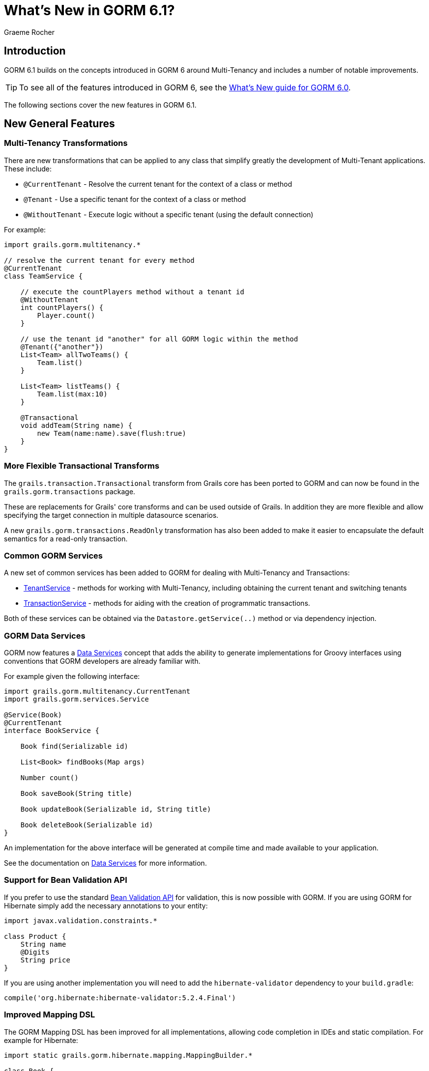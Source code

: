 = What's New in GORM 6.1?
:author: Graeme Rocher
:source-highlighter: coderay

== Introduction

GORM 6.1 builds on the concepts introduced in GORM 6 around Multi-Tenancy and includes a number of notable improvements.

TIP: To see all of the features introduced in GORM 6, see the http://gorm.grails.org/6.0.x/whatsNew/manual/[What's New guide for GORM 6.0].

The following sections cover the new features in GORM 6.1.

== New General Features

=== Multi-Tenancy Transformations

There are new transformations that can be applied to any class that simplify greatly the development of Multi-Tenant applications. These include:

- `@CurrentTenant` - Resolve the current tenant for the context of a class or method
- `@Tenant` - Use a specific tenant for the context of a class or method
- `@WithoutTenant` - Execute logic without a specific tenant (using the default connection)

For example:

[source,groovy]
----
import grails.gorm.multitenancy.*

// resolve the current tenant for every method
@CurrentTenant
class TeamService {

    // execute the countPlayers method without a tenant id
    @WithoutTenant
    int countPlayers() {
        Player.count()
    }

    // use the tenant id "another" for all GORM logic within the method
    @Tenant({"another"})
    List<Team> allTwoTeams() {
        Team.list()
    }

    List<Team> listTeams() {
        Team.list(max:10)
    }

    @Transactional
    void addTeam(String name) {
        new Team(name:name).save(flush:true)
    }
}
----

=== More Flexible Transactional Transforms

The `grails.transaction.Transactional` transform from Grails core has been ported to GORM and can now be found in the `grails.gorm.transactions` package.

These are replacements for Grails' core transforms and can be used outside of Grails. In addition they are more flexible and allow specifying the target connection in multiple datasource scenarios.

A new `grails.gorm.transactions.ReadOnly` transformation has also been added to make it easier to encapsulate the default semantics for a read-only transaction.

=== Common GORM Services

A new set of common services has been added to GORM for dealing with Multi-Tenancy and Transactions:

* http://gorm.grails.org/6.1.x/api/grails/gorm/multitenancy/TenantService.html[TenantService] - methods for working with Multi-Tenancy, including obtaining the current tenant and switching tenants
* http://gorm.grails.org/6.1.x/api/grails/gorm/transactions/TransactionService.html[TransactionService] - methods for aiding with the creation of programmatic transactions.

Both of these services can be obtained via the `Datastore.getService(..)` method or via dependency injection.


=== GORM Data Services

GORM now features a http://gorm.grails.org/6.1.x/hibernate/manual/index.html#dataServices[Data Services] concept that adds the ability to generate implementations for Groovy interfaces using conventions that GORM developers are already familiar with.

For example given the following interface:

[source,groovy]
----
import grails.gorm.multitenancy.CurrentTenant
import grails.gorm.services.Service

@Service(Book)
@CurrentTenant
interface BookService {

    Book find(Serializable id)

    List<Book> findBooks(Map args)

    Number count()

    Book saveBook(String title)

    Book updateBook(Serializable id, String title)

    Book deleteBook(Serializable id)
}
----

An implementation for the above interface will be generated at compile time and made available to your application.

See the documentation on http://gorm.grails.org/6.1.x/hibernate/manual/index.html#dataServices[Data Services] for more information.

=== Support for Bean Validation API

If you prefer to use the standard http://beanvalidation.org[Bean Validation API] for validation, this is now possible with GORM. If you are using GORM for Hibernate simply add the necessary annotations to your entity:

[source,groovy]
----
import javax.validation.constraints.*

class Product {
    String name
    @Digits
    String price
}
----

If you are using another implementation you will need to add the `hibernate-validator` dependency to your `build.gradle`:

[source,groovy]
----
compile('org.hibernate:hibernate-validator:5.2.4.Final')
----

=== Improved Mapping DSL

The GORM Mapping DSL has been improved for all implementations, allowing code completion in IDEs and static compilation. For example for Hibernate:

[source,groovy]
----
import static grails.gorm.hibernate.mapping.MappingBuilder.*

class Book {
    String title

    static final mapping = orm {
        table {
            schema "library"
            name "books"
        }
        cache {
            enabled true
            usage 'read'
        }
        title = property {
            nullable true
            column {
                length 250
            }
        }
    }
}
----

For Neo4j and MongoDB there are equivalent classes called `grails.neo4j.mapping.MappingBuilder` and `grails.mongodb.mapping.MappingBuilder` respectively.

=== Support for Scanning Packages

The constructors for `HibernateDatastore`, `MongoDatastore` and `Neo4jDatastore` have been updated to support an array of `Package` instances representing the packages to scan for entities. This makes it easier to setup GORM outside of Grails or within unit tests. For example for Hibernate:

[source,groovy]
----
import org.grails.orm.hibernate.*

HibernateDatastore datastore = new HibernateDatastore(Package.getPackage("foo.bar"))
----

== New Hibernate Features

=== Hibernate 5.2 Support

Support for Hibernate 5.2 has been added (requires Java 8 minimum) and can be enabled by declaring an explicit dependency on Hibernate 5.2:

[source,groovy]
----
compile("org.hibernate:hibernate-core:5.2.0.Final")
----

=== JPA Mapping Support

Support for using JPA-annotated entites instead of GORM's DSL for entities written in Groovy has been added. For example:

[source,groovy]
----
import javax.persistence.*
import javax.validation.constraints.*

@Entity
class Product {
    @Id
    @GeneratedValue
    Long id
    String name

    @Digits(integer = 6, fraction = 2)
    String price
}
----

=== Automatic Escaping for HQL Queries

You can now pass Groovy's `GString` instances directly as HQL queries and these will be automatically escaped avoiding HQL-injection attacks:

[source,groovy]
----
String name = 'coffee'
Product p = Product.find("from Product as p where p.name = $name")
----

=== Support for Native SQL Queries

By implementing the `HibernateEntity` trait you can gain additional methods for using native SQL queries that feature the same automatic escaping for GString instances to avoid SQL-injection attacks:

[source,groovy]
----
import grails.gorm.hibernate.*

class Product implements HibernateEntity<Product> {
    ...
}

String name = 'coffee'
Product p = Product.findWithSql("select * from product p where p.name = $name")
----

=== Smart Hibernate Dirty Checking

GORM's `DirtyCheckable` AST transformations have been integrated with Hibernate's custom dirty checking API improving performance and increasing efficiency when doing large updates.

=== Hibernate Managed Entity Transform

An optional `@ManagedEntity` transformation has been added which can be applied to Hibernate entities which performs the same enhancements as Hibernate's https://docs.jboss.org/hibernate/orm/5.0/topical/html/bytecode/BytecodeEnhancement.html[Build time byte code enhancement] without the need for an additional Gradle plugin.

By applying `@ManagedEntity` to a class the class benefits from:

1. Lazy state initialization
2. Dirtiness tracking
3. Automatic bi-directional association management
4. Performance optimizations

This includes eliminating the need to generate proxies for the entity.

NOTE: There are some behavioural differences in lazy loading between `@ManagedEntity` enhanced entities and normal entities, hence why these enhancements are not applied by default and are opt-in.

== New MongoDB Features

=== Decimal128 Support

Support for MongoDB 3.4's new `Decimal128` type for representing `BigDecimal` values in Java has been added.

=== New findOneAndDelete Method

A new method to simplify using `findOneAndDelete` with native queries has been added:

[source,groovy]
----
import static com.mongodb.client.model.Filters.*

Product p = Product.findOneAndDelete(eq("title", "coffee"))
----

=== ReadConcern supported in Queries

You can now pass the `ReadConcern` to use to GORM queries:

[source,groovy]
----
Person.findAllByFirstName("Bob", [readConcern: ReadConcern.MAJORITY])
----

== New Neo4j Features

The following new features have been added to GORM for Neo4j:

* Support for mapping entities to Neo4j Relationships
* Support for assigned identifiers
* Support for querying Neo4j Paths
* Support for lists and maps of basic types
* Batch inserts with UNWIND and FOREACH when using assigned ids
* Upgrade to Neo4j Bolt Driver 1.2

See the following sections for more details.

=== Relationship Entity Support

In addition to being able to map a domain class to a Neo4j `Node`, since 6.1 you are able to map a domain class to a Neo4j `Relationship`.

For example consider the following domain model:

[source,groovy]
----
import grails.neo4j.*

class Movie {
    String title
    static hasMany = [cast:CastMember]
}

class CastMember implements Relationship<Person, Movie> {
    List<String> roles = []
}

class Person {
    String name
    static hasMany = [appearances:CastMember]
}
----

The `CastMember` class implements the `Relationship` trait which takes two generic arguments: The class that represents the start of the relationship and the class that represents the end.

You can then use regular GORM methods to query the `CastMember` relationship. In addition because Neo4j relationships are dynamic you can assign additional properties to them at runtime. For example:

[source,groovy]
----
def castMember = new CastMember(
    from: new Person(name: "Keanu"),
    to: new Movie(title: "The Matrix"),
    roles: ["Neo"])

castMember['realName'] = "Thomas Anderson"
castMember.save(flush:true)
----

=== Path and Relationship Query Support

It is not possible to query for Neo4j paths:

[source,groovy]
----
import grails.neo4j.Path
...
Path<Person, Person> path = Person.findShortestPath(fred, joe, 15)
for(Path.Segment<Person, Person> segment in path) {
    println segment.start().name
    println segment.end().name
}
----

And relationships:

[source,groovy]
----
import grails.neo4j.Relationship
...
List<Relationship<Person, Person>> rels = Person.findRelationships(Person, Person, [max:10])
----

=== Assigned Identifier Support

It is now possible to use assigned identifiers:

[source,groovy]
----
import static grails.neo4j.mapping.MappingBuilder.*
class Person implements Node<Person> {
    String name
    static mapping = node {
        id(generator:'assigned', name:'name')
    }
}
----

=== Relationship Mapping Support

More control over how relationships are mapped has been added via the `mapping` block. For example:

[source,groovy]
----
import static grails.neo4j.Direction.*
import static grails.neo4j.mapping.MappingBuilder.*

class Owner {
    String name
    static hasMany = [pets:Pet]

    static mapping = node {
         pets type:"PETZ", direction:BOTH
    }
}
----

The `type` and `direction` settings can be used to specify the relationship type and direction.


